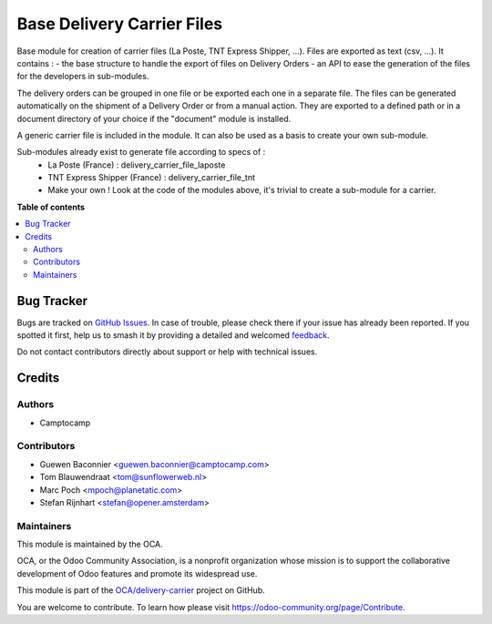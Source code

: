 ===========================
Base Delivery Carrier Files
===========================

.. 
   !!!!!!!!!!!!!!!!!!!!!!!!!!!!!!!!!!!!!!!!!!!!!!!!!!!!
   !! This file is generated by oca-gen-addon-readme !!
   !! changes will be overwritten.                   !!
   !!!!!!!!!!!!!!!!!!!!!!!!!!!!!!!!!!!!!!!!!!!!!!!!!!!!
   !! source digest: sha256:b2137c29d15862c5f10fca9fa4c860aa999296be456cf9a63e04ca194d6758ae
   !!!!!!!!!!!!!!!!!!!!!!!!!!!!!!!!!!!!!!!!!!!!!!!!!!!!

.. |badge1| image:: https://img.shields.io/badge/maturity-Beta-yellow.png
    :target: https://odoo-community.org/page/development-status
    :alt: Beta
.. |badge2| image:: https://img.shields.io/badge/licence-AGPL--3-blue.png
    :target: http://www.gnu.org/licenses/agpl-3.0-standalone.html
    :alt: License: AGPL-3
.. |badge3| image:: https://img.shields.io/badge/github-OCA%2Fdelivery--carrier-lightgray.png?logo=github
    :target: https://github.com/OCA/delivery-carrier/tree/14.0/base_delivery_carrier_files
    :alt: OCA/delivery-carrier
.. |badge4| image:: https://img.shields.io/badge/weblate-Translate%20me-F47D42.png
    :target: https://translation.odoo-community.org/projects/delivery-carrier-14-0/delivery-carrier-14-0-base_delivery_carrier_files
    :alt: Translate me on Weblate
.. |badge5| image:: https://img.shields.io/badge/runboat-Try%20me-875A7B.png
    :target: https://runboat.odoo-community.org/builds?repo=OCA/delivery-carrier&target_branch=14.0
    :alt: Try me on Runboat

|badge1| |badge2| |badge3| |badge4| |badge5|

Base module for creation of carrier files (La Poste, TNT Express Shipper, ...).
Files are exported as text (csv, ...).
It contains :
- the base structure to handle the export of files on Delivery Orders
- an API to ease the generation of the files for the developers in sub-modules.

The delivery orders can be grouped in one file or be exported each one in a separate file. The files can be generated automatically on the shipment of a Delivery Order or from a manual action. They are exported to a defined path or in a document directory of your choice if the "document" module is installed.

A generic carrier file is included in the module. It can also be used as a basis to create your own sub-module.

Sub-modules already exist to generate file according to specs of :
 - La Poste (France) : delivery_carrier_file_laposte
 - TNT Express Shipper (France) : delivery_carrier_file_tnt
 - Make your own ! Look at the code of the modules above,
   it's trivial to create a sub-module for a carrier.

**Table of contents**

.. contents::
   :local:

Bug Tracker
===========

Bugs are tracked on `GitHub Issues <https://github.com/OCA/delivery-carrier/issues>`_.
In case of trouble, please check there if your issue has already been reported.
If you spotted it first, help us to smash it by providing a detailed and welcomed
`feedback <https://github.com/OCA/delivery-carrier/issues/new?body=module:%20base_delivery_carrier_files%0Aversion:%2014.0%0A%0A**Steps%20to%20reproduce**%0A-%20...%0A%0A**Current%20behavior**%0A%0A**Expected%20behavior**>`_.

Do not contact contributors directly about support or help with technical issues.

Credits
=======

Authors
~~~~~~~

* Camptocamp

Contributors
~~~~~~~~~~~~

* Guewen Baconnier <guewen.baconnier@camptocamp.com>
* Tom Blauwendraat <tom@sunflowerweb.nl>
* Marc Poch <mpoch@planetatic.com>
* Stefan Rijnhart <stefan@opener.amsterdam>

Maintainers
~~~~~~~~~~~

This module is maintained by the OCA.

.. image:: https://odoo-community.org/logo.png
   :alt: Odoo Community Association
   :target: https://odoo-community.org

OCA, or the Odoo Community Association, is a nonprofit organization whose
mission is to support the collaborative development of Odoo features and
promote its widespread use.

This module is part of the `OCA/delivery-carrier <https://github.com/OCA/delivery-carrier/tree/14.0/base_delivery_carrier_files>`_ project on GitHub.

You are welcome to contribute. To learn how please visit https://odoo-community.org/page/Contribute.

